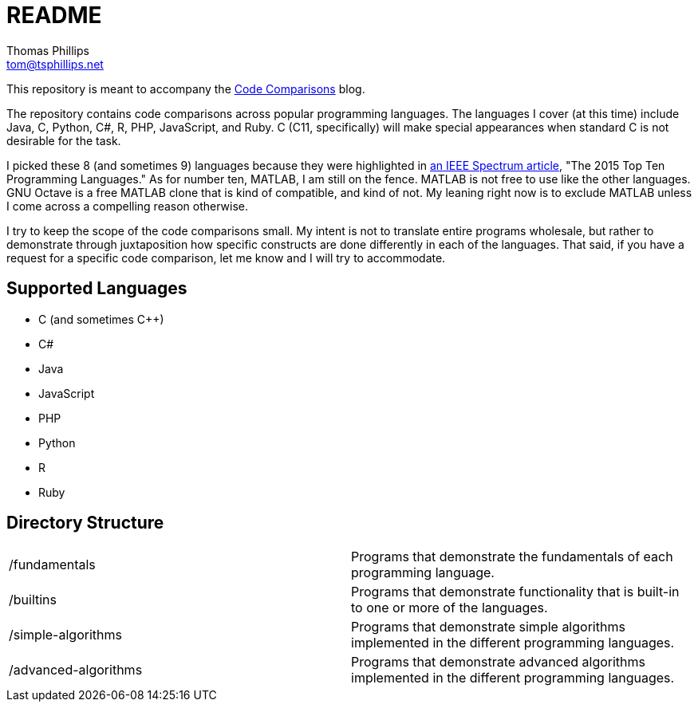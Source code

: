 # README
Thomas Phillips <tom@tsphillips.net>

:!numbered:

This repository is meant to accompany the https://codecomparisons.blogspot.com/[Code Comparisons] blog.

The repository contains code comparisons across popular programming languages.
The languages I cover (at this time) include Java, C, Python, C#, R, PHP, JavaScript, and Ruby.
C++ (C++11, specifically) will make special appearances when standard C is not desirable for the task.

I picked these 8 (and sometimes 9) languages because they were highlighted in http://spectrum.ieee.org/computing/software/the-2015-top-ten-programming-languages[an IEEE Spectrum article], "The 2015 Top Ten Programming Languages."
As for number ten, MATLAB, I am still on the fence.
MATLAB is not free to use like the other languages.
GNU Octave is a free MATLAB clone that is kind of compatible, and kind of not.
My leaning right now is to exclude MATLAB unless I come across a compelling reason otherwise.

I try to keep the scope of the code comparisons small.
My intent is not to translate entire programs wholesale, but rather to demonstrate through juxtaposition how specific constructs are done differently in each of the languages.
That said, if you have a request for a specific code comparison, let me know and I will try to accommodate.

## Supported Languages

- C (and sometimes C++)
- C#
- Java
- JavaScript
- PHP
- Python
- R
- Ruby

## Directory Structure

|===
| /fundamentals | Programs that demonstrate the fundamentals of each programming language.
| /builtins | Programs that demonstrate functionality that is built-in to one or more of the languages.
| /simple-algorithms | Programs that demonstrate simple algorithms implemented in the different programming languages.
| /advanced-algorithms | Programs that demonstrate advanced algorithms implemented in the different programming languages.
|===
